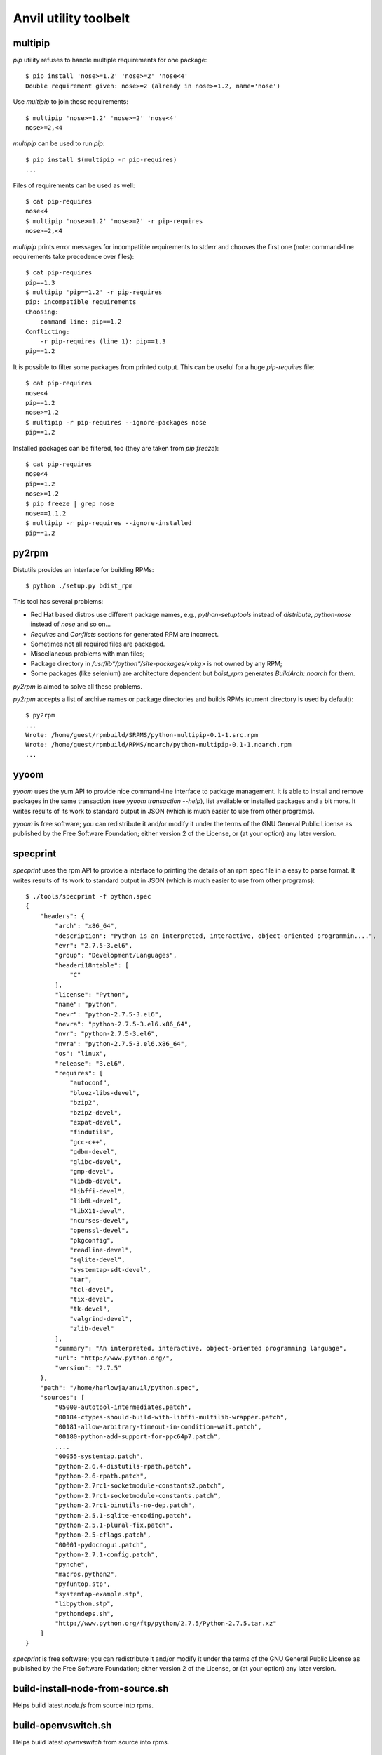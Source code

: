 **Anvil utility toolbelt**
==========================

multipip
--------

`pip` utility refuses to handle multiple requirements for one package::

    $ pip install 'nose>=1.2' 'nose>=2' 'nose<4'
    Double requirement given: nose>=2 (already in nose>=1.2, name='nose')

Use `multipip` to join these requirements::

    $ multipip 'nose>=1.2' 'nose>=2' 'nose<4'
    nose>=2,<4


`multipip` can be used to run `pip`::

   $ pip install $(multipip -r pip-requires)
   ...

Files of requirements can be used as well::

    $ cat pip-requires
    nose<4
    $ multipip 'nose>=1.2' 'nose>=2' -r pip-requires
    nose>=2,<4

`multipip` prints error messages for incompatible requirements to
stderr and chooses the first one (note: command-line requirements take
precedence over files)::

    $ cat pip-requires
    pip==1.3
    $ multipip 'pip==1.2' -r pip-requires
    pip: incompatible requirements
    Choosing:
    	command line: pip==1.2
    Conflicting:
    	-r pip-requires (line 1): pip==1.3
    pip==1.2

It is possible to filter some packages from printed output. This can
be useful for a huge `pip-requires` file::

    $ cat pip-requires
    nose<4
    pip==1.2
    nose>=1.2
    $ multipip -r pip-requires --ignore-packages nose
    pip==1.2

Installed packages can be filtered, too (they are taken from `pip
freeze`)::

    $ cat pip-requires
    nose<4
    pip==1.2
    nose>=1.2
    $ pip freeze | grep nose
    nose==1.1.2
    $ multipip -r pip-requires --ignore-installed
    pip==1.2

py2rpm
------

Distutils provides an interface for building RPMs::

    $ python ./setup.py bdist_rpm

This tool has several problems:

* Red Hat based distros use different package names, e.g.,
  `python-setuptools` instead of `distribute`, `python-nose` instead
  of `nose` and so on...
* `Requires` and `Conflicts` sections for generated RPM are incorrect.
* Sometimes not all required files are packaged.
* Miscellaneous problems with man files;
* Package directory in `/usr/lib*/python*/site-packages/<pkg>` is not
  owned by any RPM;
* Some packages (like selenium) are architecture dependent but
  `bdist_rpm` generates `BuildArch: noarch` for them.

`py2rpm` is aimed to solve all these problems.

`py2rpm` accepts a list of archive names or package directories and
builds RPMs (current directory is used by default)::

    $ py2rpm
    ...
    Wrote: /home/guest/rpmbuild/SRPMS/python-multipip-0.1-1.src.rpm
    Wrote: /home/guest/rpmbuild/RPMS/noarch/python-multipip-0.1-1.noarch.rpm
    ...


yyoom
-----

`yyoom` uses the yum API to provide nice command-line interface to package
management. It is able to install and remove packages in the same
transaction (see `yyoom transaction --help`), list available or installed
packages and a bit more. It writes results of its work to standard output
in JSON (which is much easier to use from other programs).

`yyoom` is free software; you can redistribute it and/or modify
it under the terms of the GNU General Public License as published by
the Free Software Foundation; either version 2 of the License, or
(at your option) any later version.


specprint
---------

`specprint` uses the rpm API to provide a interface to printing the details
of an rpm spec file in a easy to parse format. It writes results of its work to
standard output in JSON (which is much easier to use from other programs)::

    $ ./tools/specprint -f python.spec
    {
        "headers": {
            "arch": "x86_64",
            "description": "Python is an interpreted, interactive, object-oriented programmin....",
            "evr": "2.7.5-3.el6",
            "group": "Development/Languages",
            "headeri18ntable": [
                "C"
            ],
            "license": "Python",
            "name": "python",
            "nevr": "python-2.7.5-3.el6",
            "nevra": "python-2.7.5-3.el6.x86_64",
            "nvr": "python-2.7.5-3.el6",
            "nvra": "python-2.7.5-3.el6.x86_64",
            "os": "linux",
            "release": "3.el6",
            "requires": [
                "autoconf",
                "bluez-libs-devel",
                "bzip2",
                "bzip2-devel",
                "expat-devel",
                "findutils",
                "gcc-c++",
                "gdbm-devel",
                "glibc-devel",
                "gmp-devel",
                "libdb-devel",
                "libffi-devel",
                "libGL-devel",
                "libX11-devel",
                "ncurses-devel",
                "openssl-devel",
                "pkgconfig",
                "readline-devel",
                "sqlite-devel",
                "systemtap-sdt-devel",
                "tar",
                "tcl-devel",
                "tix-devel",
                "tk-devel",
                "valgrind-devel",
                "zlib-devel"
            ],
            "summary": "An interpreted, interactive, object-oriented programming language",
            "url": "http://www.python.org/",
            "version": "2.7.5"
        },
        "path": "/home/harlowja/anvil/python.spec",
        "sources": [
            "05000-autotool-intermediates.patch",
            "00184-ctypes-should-build-with-libffi-multilib-wrapper.patch",
            "00181-allow-arbitrary-timeout-in-condition-wait.patch",
            "00180-python-add-support-for-ppc64p7.patch",
            ....
            "00055-systemtap.patch",
            "python-2.6.4-distutils-rpath.patch",
            "python-2.6-rpath.patch",
            "python-2.7rc1-socketmodule-constants2.patch",
            "python-2.7rc1-socketmodule-constants.patch",
            "python-2.7rc1-binutils-no-dep.patch",
            "python-2.5.1-sqlite-encoding.patch",
            "python-2.5.1-plural-fix.patch",
            "python-2.5-cflags.patch",
            "00001-pydocnogui.patch",
            "python-2.7.1-config.patch",
            "pynche",
            "macros.python2",
            "pyfuntop.stp",
            "systemtap-example.stp",
            "libpython.stp",
            "pythondeps.sh",
            "http://www.python.org/ftp/python/2.7.5/Python-2.7.5.tar.xz"
        ]
    }

`specprint` is free software; you can redistribute it and/or modify
it under the terms of the GNU General Public License as published by
the Free Software Foundation; either version 2 of the License, or
(at your option) any later version.


build-install-node-from-source.sh
---------------------------------

Helps build latest `node.js` from source into rpms.


build-openvswitch.sh
--------------------

Helps build latest `openvswitch` from source into rpms.

clear-dns.sh
------------

Removes leftover nova dnsmasq processes frequently left behind.

img-uploader
------------

Helper tool to upload images to glance using your anvil settings.

